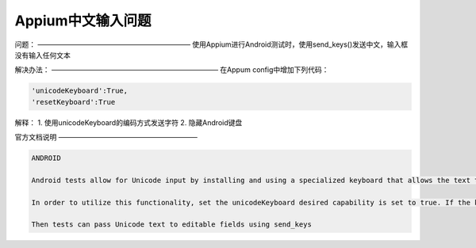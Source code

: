 =====================
Appium中文输入问题
=====================

问题：
——————————————————————
使用Appium进行Android测试时，使用send_keys()发送中文，输入框没有输入任何文本


解决办法：
————————————————————————
在Appum config中增加下列代码：

.. code-block:: python

   'unicodeKeyboard':True,
   'resetKeyboard':True

解释：
1. 使用unicodeKeyboard的编码方式发送字符
2. 隐藏Android键盘


官方文档说明
————————————————————

.. code-block:: python

   ANDROID

   Android tests allow for Unicode input by installing and using a specialized keyboard that allows the text to be passed as ASCII text between Appium and the application being tested.

   In order to utilize this functionality, set the unicodeKeyboard desired capability is set to true. If the keyboard should be returned to its original state, the resetKeyboard desired capability should also be set to true. Otherwise Appium’s Unicode keyboard will remain enabled on the device after the tests are completed.

   Then tests can pass Unicode text to editable fields using send_keys
